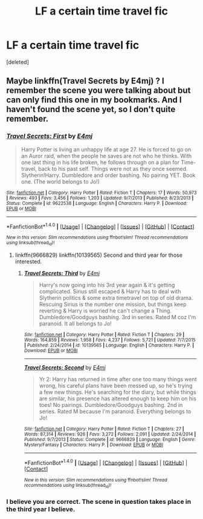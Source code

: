 #+TITLE: LF a certain time travel fic

* LF a certain time travel fic
:PROPERTIES:
:Score: 3
:DateUnix: 1476680033.0
:DateShort: 2016-Oct-17
:FlairText: Request
:END:
[deleted]


** Maybe linkffn(Travel Secrets by E4mj) ? I remember the scene you were talking about but can only find this one in my bookmarks. And I haven't found the scene yet, so I don't quite remember.
:PROPERTIES:
:Author: I_cant_even_blink
:Score: 2
:DateUnix: 1476682375.0
:DateShort: 2016-Oct-17
:END:

*** [[http://www.fanfiction.net/s/9622538/1/][*/Travel Secrets: First/*]] by [[https://www.fanfiction.net/u/4349156/E4mj][/E4mj/]]

#+begin_quote
  Harry Potter is living an unhappy life at age 27. He is forced to go on an Auror raid, when the people he saves are not who he thinks. With one last thing in his life broken, he follows through on a plan for Time-travel, back to his past self. Things were not as they once seemed. Slytherin!Harry. Dumbledore and order bashing. No pairing YET. Book one. (The world belongs to Jo!)
#+end_quote

^{/Site/: [[http://www.fanfiction.net/][fanfiction.net]] *|* /Category/: Harry Potter *|* /Rated/: Fiction T *|* /Chapters/: 17 *|* /Words/: 50,973 *|* /Reviews/: 493 *|* /Favs/: 3,456 *|* /Follows/: 1,203 *|* /Updated/: 9/7/2013 *|* /Published/: 8/23/2013 *|* /Status/: Complete *|* /id/: 9622538 *|* /Language/: English *|* /Characters/: Harry P. *|* /Download/: [[http://www.ff2ebook.com/old/ffn-bot/index.php?id=9622538&source=ff&filetype=epub][EPUB]] or [[http://www.ff2ebook.com/old/ffn-bot/index.php?id=9622538&source=ff&filetype=mobi][MOBI]]}

--------------

*FanfictionBot*^{1.4.0} *|* [[[https://github.com/tusing/reddit-ffn-bot/wiki/Usage][Usage]]] | [[[https://github.com/tusing/reddit-ffn-bot/wiki/Changelog][Changelog]]] | [[[https://github.com/tusing/reddit-ffn-bot/issues/][Issues]]] | [[[https://github.com/tusing/reddit-ffn-bot/][GitHub]]] | [[[https://www.reddit.com/message/compose?to=tusing][Contact]]]

^{/New in this version: Slim recommendations using/ ffnbot!slim! /Thread recommendations using/ linksub(thread_id)!}
:PROPERTIES:
:Author: FanfictionBot
:Score: 1
:DateUnix: 1476682396.0
:DateShort: 2016-Oct-17
:END:

**** linkffn(9666829) linkffn(10139565) Second and third year for those interested.
:PROPERTIES:
:Author: umeshusawa
:Score: 1
:DateUnix: 1476933346.0
:DateShort: 2016-Oct-20
:END:

***** [[http://www.fanfiction.net/s/10139565/1/][*/Travel Secrets: Third/*]] by [[https://www.fanfiction.net/u/4349156/E4mj][/E4mj/]]

#+begin_quote
  Harry's now going into his 3rd year again & it's getting complicated. Sirius still escaped & Harry has to deal with Slytherin politics & some extra timetravel on top of old drama. Rescuing Sirius is the number one mission, but things keep reverting & Harry is worried he can't change a Thing. Dumbledore/Goodguys bashing. 3rd in series. Rated M coz I'm paranoid. It all belongs to Jo!
#+end_quote

^{/Site/: [[http://www.fanfiction.net/][fanfiction.net]] *|* /Category/: Harry Potter *|* /Rated/: Fiction T *|* /Chapters/: 29 *|* /Words/: 164,859 *|* /Reviews/: 1,958 *|* /Favs/: 4,237 *|* /Follows/: 5,721 *|* /Updated/: 7/7/2015 *|* /Published/: 2/24/2014 *|* /id/: 10139565 *|* /Language/: English *|* /Characters/: Harry P. *|* /Download/: [[http://www.ff2ebook.com/old/ffn-bot/index.php?id=10139565&source=ff&filetype=epub][EPUB]] or [[http://www.ff2ebook.com/old/ffn-bot/index.php?id=10139565&source=ff&filetype=mobi][MOBI]]}

--------------

[[http://www.fanfiction.net/s/9666829/1/][*/Travel Secrets: Second/*]] by [[https://www.fanfiction.net/u/4349156/E4mj][/E4mj/]]

#+begin_quote
  Yr 2: Harry has returned in time after one too many things went wrong, his careful plans have been messed up, so he's trying a few new things. He's searching for the diary, but while things are similar, his presence has altered enough to keep him on his toes! No pairings. Dumbledore/Goodguys bashing. 2nd in series. Rated M because I'm paranoid. Everything belongs to Jo!
#+end_quote

^{/Site/: [[http://www.fanfiction.net/][fanfiction.net]] *|* /Category/: Harry Potter *|* /Rated/: Fiction T *|* /Chapters/: 27 *|* /Words/: 87,314 *|* /Reviews/: 926 *|* /Favs/: 3,272 *|* /Follows/: 2,091 *|* /Updated/: 2/24/2014 *|* /Published/: 9/7/2013 *|* /Status/: Complete *|* /id/: 9666829 *|* /Language/: English *|* /Genre/: Mystery/Fantasy *|* /Characters/: Harry P. *|* /Download/: [[http://www.ff2ebook.com/old/ffn-bot/index.php?id=9666829&source=ff&filetype=epub][EPUB]] or [[http://www.ff2ebook.com/old/ffn-bot/index.php?id=9666829&source=ff&filetype=mobi][MOBI]]}

--------------

*FanfictionBot*^{1.4.0} *|* [[[https://github.com/tusing/reddit-ffn-bot/wiki/Usage][Usage]]] | [[[https://github.com/tusing/reddit-ffn-bot/wiki/Changelog][Changelog]]] | [[[https://github.com/tusing/reddit-ffn-bot/issues/][Issues]]] | [[[https://github.com/tusing/reddit-ffn-bot/][GitHub]]] | [[[https://www.reddit.com/message/compose?to=tusing][Contact]]]

^{/New in this version: Slim recommendations using/ ffnbot!slim! /Thread recommendations using/ linksub(thread_id)!}
:PROPERTIES:
:Author: FanfictionBot
:Score: 1
:DateUnix: 1476933361.0
:DateShort: 2016-Oct-20
:END:


*** I believe you are correct. The scene in question takes place in the third year I believe.
:PROPERTIES:
:Author: JK2137
:Score: 1
:DateUnix: 1476692075.0
:DateShort: 2016-Oct-17
:END:
